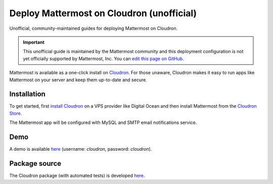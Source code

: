 .. _deploy-cloudron:

Deploy Mattermost on Cloudron (unofficial)
==========================================

Unofficial, community-maintained guides for deploying Mattermost on Cloudron.

.. important:: This unofficial guide is maintained by the Mattermost community and this deployment configuration is not yet officially supported by Mattermost, Inc. You can `edit this page on GitHub <https://github.com/mattermost/docs/blob/master/source/install/deploy-cloudron.rst>`__.

Mattermost is available as a one-click install on `Cloudron <https://cloudron.io>`__. For those unaware,
Cloudron makes it easy to run apps like Mattermost on your server and keep them up-to-date and secure.

.. image:: https://cloudron.io/img/button.svg
   :target: https://cloudron.io/button.html?app=org.mattermost.cloudronapp

Installation
~~~~~~~~~~~~~~~~~~~~~~~~~~~~~~~~~~~~~~~~~~~~~~~~~~~

To get started, first `install Cloudron <https://cloudron.io/get.html>`__ on a VPS provider like Digital Ocean
and then install Mattermost from the `Cloudron Store <https://cloudron.io/store/org.mattermost.cloudronapp.html>`__.

The Mattermost app will be configured with MySQL and SMTP email notifications service.

Demo
~~~~~~~~~~~~~~~~~~~~~~~~~~~~~~~~~~~~~~~~~~~~~~~~~~~

A demo is available `here <https://my-demo.cloudron.me>`__ (username: *cloudron*, password: *cloudron*).

Package source
~~~~~~~~~~~~~~~~~~~~~~~~~~~~~~~~~~~~~~~~~~~~~~~~~~~

The Cloudron package (with automated tests) is developed `here <https://git.cloudron.io/cloudron/mattermost-app>`__.
